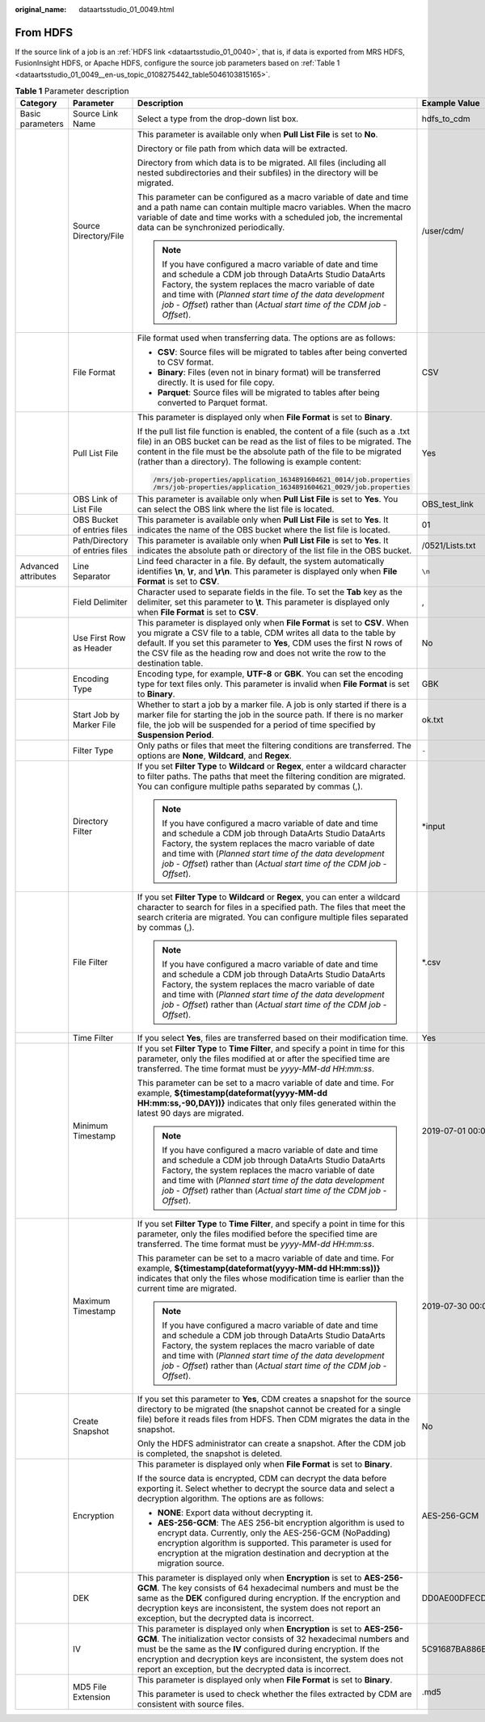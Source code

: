 :original_name: dataartsstudio_01_0049.html

.. _dataartsstudio_01_0049:

From HDFS
=========

If the source link of a job is an :ref:`HDFS link <dataartsstudio_01_0040>`, that is, if data is exported from MRS HDFS, FusionInsight HDFS, or Apache HDFS, configure the source job parameters based on :ref:`Table 1 <dataartsstudio_01_0049__en-us_topic_0108275442_table5046103815165>`.

.. _dataartsstudio_01_0049__en-us_topic_0108275442_table5046103815165:

.. table:: **Table 1** Parameter description

   +---------------------+---------------------------------+-----------------------------------------------------------------------------------------------------------------------------------------------------------------------------------------------------------------------------------------------------------------------------------------------------------------------------------------------------+------------------------------------------------------------------+
   | Category            | Parameter                       | Description                                                                                                                                                                                                                                                                                                                                         | Example Value                                                    |
   +=====================+=================================+=====================================================================================================================================================================================================================================================================================================================================================+==================================================================+
   | Basic parameters    | Source Link Name                | Select a type from the drop-down list box.                                                                                                                                                                                                                                                                                                          | hdfs_to_cdm                                                      |
   +---------------------+---------------------------------+-----------------------------------------------------------------------------------------------------------------------------------------------------------------------------------------------------------------------------------------------------------------------------------------------------------------------------------------------------+------------------------------------------------------------------+
   |                     | Source Directory/File           | This parameter is available only when **Pull List File** is set to **No**.                                                                                                                                                                                                                                                                          | /user/cdm/                                                       |
   |                     |                                 |                                                                                                                                                                                                                                                                                                                                                     |                                                                  |
   |                     |                                 | Directory or file path from which data will be extracted.                                                                                                                                                                                                                                                                                           |                                                                  |
   |                     |                                 |                                                                                                                                                                                                                                                                                                                                                     |                                                                  |
   |                     |                                 | Directory from which data is to be migrated. All files (including all nested subdirectories and their subfiles) in the directory will be migrated.                                                                                                                                                                                                  |                                                                  |
   |                     |                                 |                                                                                                                                                                                                                                                                                                                                                     |                                                                  |
   |                     |                                 | This parameter can be configured as a macro variable of date and time and a path name can contain multiple macro variables. When the macro variable of date and time works with a scheduled job, the incremental data can be synchronized periodically.                                                                                             |                                                                  |
   |                     |                                 |                                                                                                                                                                                                                                                                                                                                                     |                                                                  |
   |                     |                                 | .. note::                                                                                                                                                                                                                                                                                                                                           |                                                                  |
   |                     |                                 |                                                                                                                                                                                                                                                                                                                                                     |                                                                  |
   |                     |                                 |    If you have configured a macro variable of date and time and schedule a CDM job through DataArts Studio DataArts Factory, the system replaces the macro variable of date and time with (*Planned start time of the data development job* - *Offset*) rather than (*Actual start time of the CDM job* - *Offset*).                                |                                                                  |
   +---------------------+---------------------------------+-----------------------------------------------------------------------------------------------------------------------------------------------------------------------------------------------------------------------------------------------------------------------------------------------------------------------------------------------------+------------------------------------------------------------------+
   |                     | File Format                     | File format used when transferring data. The options are as follows:                                                                                                                                                                                                                                                                                | CSV                                                              |
   |                     |                                 |                                                                                                                                                                                                                                                                                                                                                     |                                                                  |
   |                     |                                 | -  **CSV**: Source files will be migrated to tables after being converted to CSV format.                                                                                                                                                                                                                                                            |                                                                  |
   |                     |                                 | -  **Binary**: Files (even not in binary format) will be transferred directly. It is used for file copy.                                                                                                                                                                                                                                            |                                                                  |
   |                     |                                 | -  **Parquet**: Source files will be migrated to tables after being converted to Parquet format.                                                                                                                                                                                                                                                    |                                                                  |
   +---------------------+---------------------------------+-----------------------------------------------------------------------------------------------------------------------------------------------------------------------------------------------------------------------------------------------------------------------------------------------------------------------------------------------------+------------------------------------------------------------------+
   |                     | Pull List File                  | This parameter is displayed only when **File Format** is set to **Binary**.                                                                                                                                                                                                                                                                         | Yes                                                              |
   |                     |                                 |                                                                                                                                                                                                                                                                                                                                                     |                                                                  |
   |                     |                                 | If the pull list file function is enabled, the content of a file (such as a .txt file) in an OBS bucket can be read as the list of files to be migrated. The content in the file must be the absolute path of the file to be migrated (rather than a directory). The following is example content:                                                  |                                                                  |
   |                     |                                 |                                                                                                                                                                                                                                                                                                                                                     |                                                                  |
   |                     |                                 | .. code-block::                                                                                                                                                                                                                                                                                                                                     |                                                                  |
   |                     |                                 |                                                                                                                                                                                                                                                                                                                                                     |                                                                  |
   |                     |                                 |    /mrs/job-properties/application_1634891604621_0014/job.properties                                                                                                                                                                                                                                                                                |                                                                  |
   |                     |                                 |    /mrs/job-properties/application_1634891604621_0029/job.properties                                                                                                                                                                                                                                                                                |                                                                  |
   +---------------------+---------------------------------+-----------------------------------------------------------------------------------------------------------------------------------------------------------------------------------------------------------------------------------------------------------------------------------------------------------------------------------------------------+------------------------------------------------------------------+
   |                     | OBS Link of List File           | This parameter is available only when **Pull List File** is set to **Yes**. You can select the OBS link where the list file is located.                                                                                                                                                                                                             | OBS_test_link                                                    |
   +---------------------+---------------------------------+-----------------------------------------------------------------------------------------------------------------------------------------------------------------------------------------------------------------------------------------------------------------------------------------------------------------------------------------------------+------------------------------------------------------------------+
   |                     | OBS Bucket of entries files     | This parameter is available only when **Pull List File** is set to **Yes**. It indicates the name of the OBS bucket where the list file is located.                                                                                                                                                                                                 | 01                                                               |
   +---------------------+---------------------------------+-----------------------------------------------------------------------------------------------------------------------------------------------------------------------------------------------------------------------------------------------------------------------------------------------------------------------------------------------------+------------------------------------------------------------------+
   |                     | Path/Directory of entries files | This parameter is available only when **Pull List File** is set to **Yes**. It indicates the absolute path or directory of the list file in the OBS bucket.                                                                                                                                                                                         | /0521/Lists.txt                                                  |
   +---------------------+---------------------------------+-----------------------------------------------------------------------------------------------------------------------------------------------------------------------------------------------------------------------------------------------------------------------------------------------------------------------------------------------------+------------------------------------------------------------------+
   | Advanced attributes | Line Separator                  | Lind feed character in a file. By default, the system automatically identifies **\\n**, **\\r**, and **\\r\\n**. This parameter is displayed only when **File Format** is set to **CSV**.                                                                                                                                                           | ``\n``                                                           |
   +---------------------+---------------------------------+-----------------------------------------------------------------------------------------------------------------------------------------------------------------------------------------------------------------------------------------------------------------------------------------------------------------------------------------------------+------------------------------------------------------------------+
   |                     | Field Delimiter                 | Character used to separate fields in the file. To set the **Tab** key as the delimiter, set this parameter to **\\t**. This parameter is displayed only when **File Format** is set to **CSV**.                                                                                                                                                     | ,                                                                |
   +---------------------+---------------------------------+-----------------------------------------------------------------------------------------------------------------------------------------------------------------------------------------------------------------------------------------------------------------------------------------------------------------------------------------------------+------------------------------------------------------------------+
   |                     | Use First Row as Header         | This parameter is displayed only when **File Format** is set to **CSV**. When you migrate a CSV file to a table, CDM writes all data to the table by default. If you set this parameter to **Yes**, CDM uses the first N rows of the CSV file as the heading row and does not write the row to the destination table.                               | No                                                               |
   +---------------------+---------------------------------+-----------------------------------------------------------------------------------------------------------------------------------------------------------------------------------------------------------------------------------------------------------------------------------------------------------------------------------------------------+------------------------------------------------------------------+
   |                     | Encoding Type                   | Encoding type, for example, **UTF-8** or **GBK**. You can set the encoding type for text files only. This parameter is invalid when **File Format** is set to **Binary**.                                                                                                                                                                           | GBK                                                              |
   +---------------------+---------------------------------+-----------------------------------------------------------------------------------------------------------------------------------------------------------------------------------------------------------------------------------------------------------------------------------------------------------------------------------------------------+------------------------------------------------------------------+
   |                     | Start Job by Marker File        | Whether to start a job by a marker file. A job is only started if there is a marker file for starting the job in the source path. If there is no marker file, the job will be suspended for a period of time specified by **Suspension Period**.                                                                                                    | ok.txt                                                           |
   +---------------------+---------------------------------+-----------------------------------------------------------------------------------------------------------------------------------------------------------------------------------------------------------------------------------------------------------------------------------------------------------------------------------------------------+------------------------------------------------------------------+
   |                     | Filter Type                     | Only paths or files that meet the filtering conditions are transferred. The options are **None**, **Wildcard**, and **Regex**.                                                                                                                                                                                                                      | ``-``                                                            |
   +---------------------+---------------------------------+-----------------------------------------------------------------------------------------------------------------------------------------------------------------------------------------------------------------------------------------------------------------------------------------------------------------------------------------------------+------------------------------------------------------------------+
   |                     | Directory Filter                | If you set **Filter Type** to **Wildcard** or **Regex**, enter a wildcard character to filter paths. The paths that meet the filtering condition are migrated. You can configure multiple paths separated by commas (,).                                                                                                                            | \*input                                                          |
   |                     |                                 |                                                                                                                                                                                                                                                                                                                                                     |                                                                  |
   |                     |                                 | .. note::                                                                                                                                                                                                                                                                                                                                           |                                                                  |
   |                     |                                 |                                                                                                                                                                                                                                                                                                                                                     |                                                                  |
   |                     |                                 |    If you have configured a macro variable of date and time and schedule a CDM job through DataArts Studio DataArts Factory, the system replaces the macro variable of date and time with (*Planned start time of the data development job* - *Offset*) rather than (*Actual start time of the CDM job* - *Offset*).                                |                                                                  |
   +---------------------+---------------------------------+-----------------------------------------------------------------------------------------------------------------------------------------------------------------------------------------------------------------------------------------------------------------------------------------------------------------------------------------------------+------------------------------------------------------------------+
   |                     | File Filter                     | If you set **Filter Type** to **Wildcard** or **Regex**, you can enter a wildcard character to search for files in a specified path. The files that meet the search criteria are migrated. You can configure multiple files separated by commas (,).                                                                                                | \*.csv                                                           |
   |                     |                                 |                                                                                                                                                                                                                                                                                                                                                     |                                                                  |
   |                     |                                 | .. note::                                                                                                                                                                                                                                                                                                                                           |                                                                  |
   |                     |                                 |                                                                                                                                                                                                                                                                                                                                                     |                                                                  |
   |                     |                                 |    If you have configured a macro variable of date and time and schedule a CDM job through DataArts Studio DataArts Factory, the system replaces the macro variable of date and time with (*Planned start time of the data development job* - *Offset*) rather than (*Actual start time of the CDM job* - *Offset*).                                |                                                                  |
   +---------------------+---------------------------------+-----------------------------------------------------------------------------------------------------------------------------------------------------------------------------------------------------------------------------------------------------------------------------------------------------------------------------------------------------+------------------------------------------------------------------+
   |                     | Time Filter                     | If you select **Yes**, files are transferred based on their modification time.                                                                                                                                                                                                                                                                      | Yes                                                              |
   +---------------------+---------------------------------+-----------------------------------------------------------------------------------------------------------------------------------------------------------------------------------------------------------------------------------------------------------------------------------------------------------------------------------------------------+------------------------------------------------------------------+
   |                     | Minimum Timestamp               | If you set **Filter Type** to **Time Filter**, and specify a point in time for this parameter, only the files modified at or after the specified time are transferred. The time format must be *yyyy-MM-dd HH:mm:ss*.                                                                                                                               | 2019-07-01 00:00:00                                              |
   |                     |                                 |                                                                                                                                                                                                                                                                                                                                                     |                                                                  |
   |                     |                                 | This parameter can be set to a macro variable of date and time. For example, **${timestamp(dateformat(yyyy-MM-dd HH:mm:ss,-90,DAY))}** indicates that only files generated within the latest 90 days are migrated.                                                                                                                                  |                                                                  |
   |                     |                                 |                                                                                                                                                                                                                                                                                                                                                     |                                                                  |
   |                     |                                 | .. note::                                                                                                                                                                                                                                                                                                                                           |                                                                  |
   |                     |                                 |                                                                                                                                                                                                                                                                                                                                                     |                                                                  |
   |                     |                                 |    If you have configured a macro variable of date and time and schedule a CDM job through DataArts Studio DataArts Factory, the system replaces the macro variable of date and time with (*Planned start time of the data development job* - *Offset*) rather than (*Actual start time of the CDM job* - *Offset*).                                |                                                                  |
   +---------------------+---------------------------------+-----------------------------------------------------------------------------------------------------------------------------------------------------------------------------------------------------------------------------------------------------------------------------------------------------------------------------------------------------+------------------------------------------------------------------+
   |                     | Maximum Timestamp               | If you set **Filter Type** to **Time Filter**, and specify a point in time for this parameter, only the files modified before the specified time are transferred. The time format must be *yyyy-MM-dd HH:mm:ss*.                                                                                                                                    | 2019-07-30 00:00:00                                              |
   |                     |                                 |                                                                                                                                                                                                                                                                                                                                                     |                                                                  |
   |                     |                                 | This parameter can be set to a macro variable of date and time. For example, **${timestamp(dateformat(yyyy-MM-dd HH:mm:ss))}** indicates that only the files whose modification time is earlier than the current time are migrated.                                                                                                                 |                                                                  |
   |                     |                                 |                                                                                                                                                                                                                                                                                                                                                     |                                                                  |
   |                     |                                 | .. note::                                                                                                                                                                                                                                                                                                                                           |                                                                  |
   |                     |                                 |                                                                                                                                                                                                                                                                                                                                                     |                                                                  |
   |                     |                                 |    If you have configured a macro variable of date and time and schedule a CDM job through DataArts Studio DataArts Factory, the system replaces the macro variable of date and time with (*Planned start time of the data development job* - *Offset*) rather than (*Actual start time of the CDM job* - *Offset*).                                |                                                                  |
   +---------------------+---------------------------------+-----------------------------------------------------------------------------------------------------------------------------------------------------------------------------------------------------------------------------------------------------------------------------------------------------------------------------------------------------+------------------------------------------------------------------+
   |                     | Create Snapshot                 | If you set this parameter to **Yes**, CDM creates a snapshot for the source directory to be migrated (the snapshot cannot be created for a single file) before it reads files from HDFS. Then CDM migrates the data in the snapshot.                                                                                                                | No                                                               |
   |                     |                                 |                                                                                                                                                                                                                                                                                                                                                     |                                                                  |
   |                     |                                 | Only the HDFS administrator can create a snapshot. After the CDM job is completed, the snapshot is deleted.                                                                                                                                                                                                                                         |                                                                  |
   +---------------------+---------------------------------+-----------------------------------------------------------------------------------------------------------------------------------------------------------------------------------------------------------------------------------------------------------------------------------------------------------------------------------------------------+------------------------------------------------------------------+
   |                     | Encryption                      | This parameter is displayed only when **File Format** is set to **Binary**.                                                                                                                                                                                                                                                                         | AES-256-GCM                                                      |
   |                     |                                 |                                                                                                                                                                                                                                                                                                                                                     |                                                                  |
   |                     |                                 | If the source data is encrypted, CDM can decrypt the data before exporting it. Select whether to decrypt the source data and select a decryption algorithm. The options are as follows:                                                                                                                                                             |                                                                  |
   |                     |                                 |                                                                                                                                                                                                                                                                                                                                                     |                                                                  |
   |                     |                                 | -  **NONE**: Export data without decrypting it.                                                                                                                                                                                                                                                                                                     |                                                                  |
   |                     |                                 | -  **AES-256-GCM**: The AES 256-bit encryption algorithm is used to encrypt data. Currently, only the AES-256-GCM (NoPadding) encryption algorithm is supported. This parameter is used for encryption at the migration destination and decryption at the migration source.                                                                         |                                                                  |
   +---------------------+---------------------------------+-----------------------------------------------------------------------------------------------------------------------------------------------------------------------------------------------------------------------------------------------------------------------------------------------------------------------------------------------------+------------------------------------------------------------------+
   |                     | DEK                             | This parameter is displayed only when **Encryption** is set to **AES-256-GCM**. The key consists of 64 hexadecimal numbers and must be the same as the **DEK** configured during encryption. If the encryption and decryption keys are inconsistent, the system does not report an exception, but the decrypted data is incorrect.                  | DD0AE00DFECD78BF051BCFDA25BD4E320DB0A7AC75A1F3FC3D3C56A457DCDC1B |
   +---------------------+---------------------------------+-----------------------------------------------------------------------------------------------------------------------------------------------------------------------------------------------------------------------------------------------------------------------------------------------------------------------------------------------------+------------------------------------------------------------------+
   |                     | IV                              | This parameter is displayed only when **Encryption** is set to **AES-256-GCM**. The initialization vector consists of 32 hexadecimal numbers and must be the same as the **IV** configured during encryption. If the encryption and decryption keys are inconsistent, the system does not report an exception, but the decrypted data is incorrect. | 5C91687BA886EDCD12ACBC3FF19A3C3F                                 |
   +---------------------+---------------------------------+-----------------------------------------------------------------------------------------------------------------------------------------------------------------------------------------------------------------------------------------------------------------------------------------------------------------------------------------------------+------------------------------------------------------------------+
   |                     | MD5 File Extension              | This parameter is displayed only when **File Format** is set to **Binary**.                                                                                                                                                                                                                                                                         | .md5                                                             |
   |                     |                                 |                                                                                                                                                                                                                                                                                                                                                     |                                                                  |
   |                     |                                 | This parameter is used to check whether the files extracted by CDM are consistent with source files.                                                                                                                                                                                                                                                |                                                                  |
   +---------------------+---------------------------------+-----------------------------------------------------------------------------------------------------------------------------------------------------------------------------------------------------------------------------------------------------------------------------------------------------------------------------------------------------+------------------------------------------------------------------+
